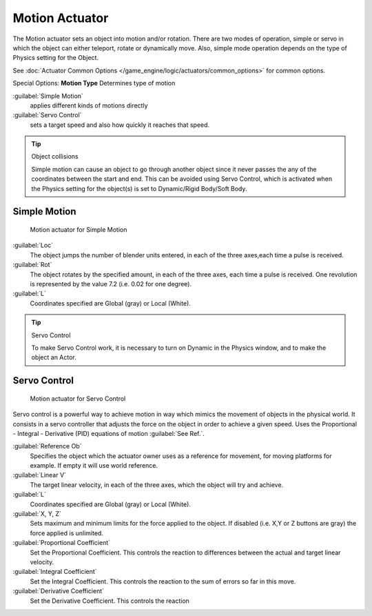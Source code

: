 
Motion Actuator
***************

The Motion actuator sets an object into motion and/or rotation.
There are two modes of operation, simple or servo in which the object can either teleport,
rotate or dynamically move. Also,
simple mode operation depends on the type of  Physics setting for the  Object.

See :doc:`Actuator Common Options </game_engine/logic/actuators/common_options>` for common options.

Special Options:
**Motion Type**
Determines type of motion

:guilabel:`Simple Motion`
   applies different kinds of motions directly
:guilabel:`Servo Control`
   sets a target speed and also how quickly it reaches that speed.


.. tip:: Object collisions

   Simple motion can cause an object to go through another object since it never passes the any of the coordinates between the start and end. This can be avoided using Servo Control, which is activated when the Physics setting for the object(s) is set to Dynamic/Rigid Body/Soft Body.


Simple Motion
=============

.. figure:: /images/Manual_gameengine_actuator_motion_simple.jpg
   :width: 271px
   :figwidth: 271px

   Motion actuator for Simple Motion


:guilabel:`Loc`
   The object jumps the number of blender units entered, in each of the three axes,each time a pulse is received.

:guilabel:`Rot`
   The object rotates by the specified amount, in each of the three axes, each time a pulse is received. One revolution is represented by the value 7.2 (i.e. 0.02 for one degree).

:guilabel:`L`
   Coordinates specified are Global (gray) or Local (White).


.. tip:: Servo Control

   To make Servo Control work, it is necessary to turn on Dynamic in the Physics window, and to make the object an Actor.


Servo Control
=============

.. figure:: /images/Manual_gameengine_actuator_motion_servo.jpg
   :width: 271px
   :figwidth: 271px

   Motion actuator for Servo Control


Servo control is a powerful way to achieve motion in way which mimics the movement of objects
in the physical world. It consists in a servo controller that adjusts the force on the object
in order to achieve a given speed. Uses the Proportional - Integral - Derivative (PID)
equations of motion :guilabel:`See Ref.`.

:guilabel:`Reference Ob`
   Specifies the object which the actuator owner uses as a reference for movement, for moving platforms for example. If empty it will use world reference.

:guilabel:`Linear V`
   The target linear velocity, in each of the three axes, which the object will try and achieve.

:guilabel:`L`
   Coordinates specified are Global (gray) or Local (White).

:guilabel:`X, Y, Z`
   Sets maximum and minimum limits for the force applied to the object. If disabled (i.e. X,Y or Z buttons are gray) the force applied is unlimited.

:guilabel:`Proportional Coefficient`
   Set the Proportional Coefficient. This controls the reaction  to differences between the actual and target linear velocity.

:guilabel:`Integral Coefficient`
   Set the Integral Coefficient. This controls the reaction  to the sum of errors so far in this move.

:guilabel:`Derivative Coefficient`
   Set the Derivative Coefficient. This controls the reaction


